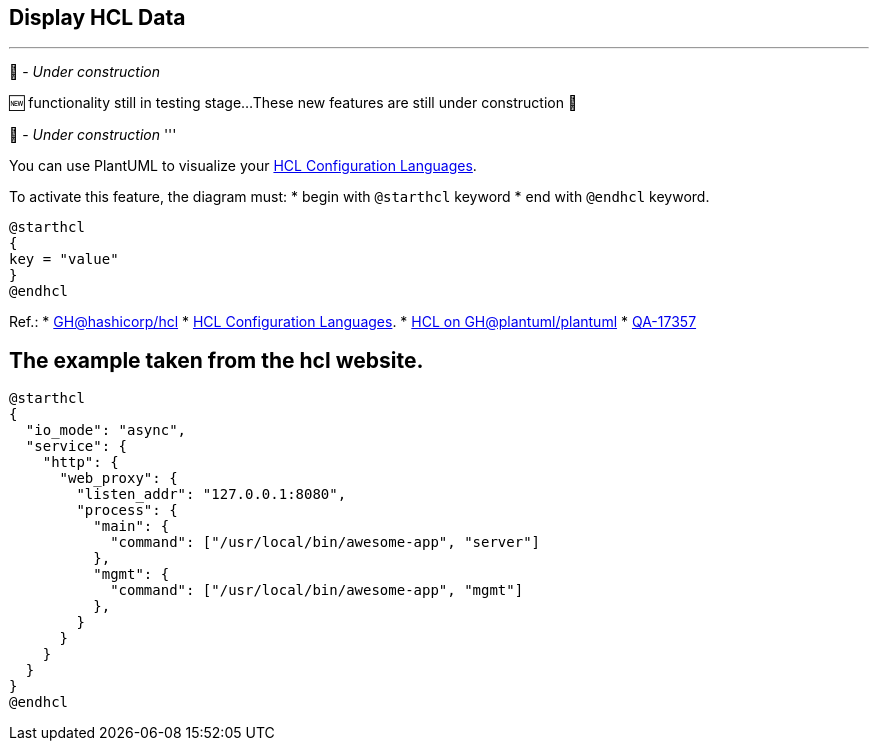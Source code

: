 == Display HCL Data

'''
🚧 - __Under construction__

🆕 functionality still in testing stage...
These new features are still under construction 🚧

🚧 - __Under construction__
'''

You can use PlantUML to visualize your https://hcl.readthedocs.io/en/latest/index.html[HCL Configuration Languages].

To activate this feature, the diagram must:
* begin with `+@starthcl+` keyword
* end with `+@endhcl+` keyword. 

[plantuml]
----
@starthcl
{
key = "value"
}
@endhcl
----

Ref.:
* https://github.com/hashicorp/hcl[GH@hashicorp/hcl]
* https://hcl.readthedocs.io/en/latest/index.html[HCL Configuration Languages].
* https://github.com/plantuml/plantuml/search?q=HCL[HCL on GH@plantuml/plantuml]
* https://forum.plantuml.net/17357/documentation-of-hcl-and-regex[QA-17357]


== The example taken from the hcl website.

[plantuml]
----
@starthcl
{
  "io_mode": "async",
  "service": {
    "http": {
      "web_proxy": {
        "listen_addr": "127.0.0.1:8080",
        "process": {
          "main": {
            "command": ["/usr/local/bin/awesome-app", "server"]
          },
          "mgmt": {
            "command": ["/usr/local/bin/awesome-app", "mgmt"]
          },
        }
      }
    }
  }
}
@endhcl
----


